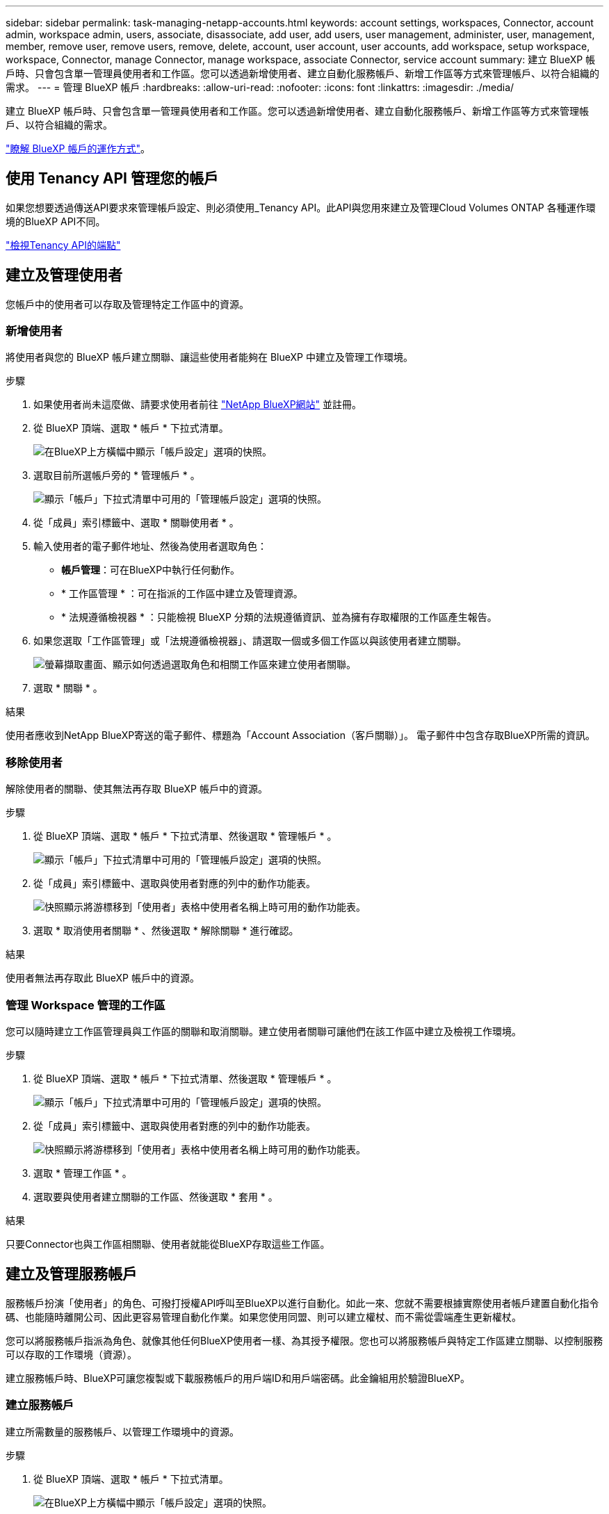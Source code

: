---
sidebar: sidebar 
permalink: task-managing-netapp-accounts.html 
keywords: account settings, workspaces, Connector, account admin, workspace admin, users, associate, disassociate, add user, add users, user management, administer, user, management, member, remove user, remove users, remove, delete, account, user account, user accounts, add workspace, setup workspace, workspace, Connector, manage Connector, manage workspace, associate Connector, service account 
summary: 建立 BlueXP 帳戶時、只會包含單一管理員使用者和工作區。您可以透過新增使用者、建立自動化服務帳戶、新增工作區等方式來管理帳戶、以符合組織的需求。 
---
= 管理 BlueXP 帳戶
:hardbreaks:
:allow-uri-read: 
:nofooter: 
:icons: font
:linkattrs: 
:imagesdir: ./media/


[role="lead"]
建立 BlueXP 帳戶時、只會包含單一管理員使用者和工作區。您可以透過新增使用者、建立自動化服務帳戶、新增工作區等方式來管理帳戶、以符合組織的需求。

link:concept-netapp-accounts.html["瞭解 BlueXP 帳戶的運作方式"]。



== 使用 Tenancy API 管理您的帳戶

如果您想要透過傳送API要求來管理帳戶設定、則必須使用_Tenancy API。此API與您用來建立及管理Cloud Volumes ONTAP 各種運作環境的BlueXP API不同。

https://docs.netapp.com/us-en/cloud-manager-automation/tenancy/overview.html["檢視Tenancy API的端點"^]



== 建立及管理使用者

您帳戶中的使用者可以存取及管理特定工作區中的資源。



=== 新增使用者

將使用者與您的 BlueXP 帳戶建立關聯、讓這些使用者能夠在 BlueXP 中建立及管理工作環境。

.步驟
. 如果使用者尚未這麼做、請要求使用者前往 https://bluexp.netapp.com/["NetApp BlueXP網站"^] 並註冊。
. 從 BlueXP 頂端、選取 * 帳戶 * 下拉式清單。
+
image:screenshot-account-settings-menu.png["在BlueXP上方橫幅中顯示「帳戶設定」選項的快照。"]

. 選取目前所選帳戶旁的 * 管理帳戶 * 。
+
image:screenshot-manage-account-settings.png["顯示「帳戶」下拉式清單中可用的「管理帳戶設定」選項的快照。"]

. 從「成員」索引標籤中、選取 * 關聯使用者 * 。
. 輸入使用者的電子郵件地址、然後為使用者選取角色：
+
** *帳戶管理*：可在BlueXP中執行任何動作。
** * 工作區管理 * ：可在指派的工作區中建立及管理資源。
** * 法規遵循檢視器 * ：只能檢視 BlueXP 分類的法規遵循資訊、並為擁有存取權限的工作區產生報告。


. 如果您選取「工作區管理」或「法規遵循檢視器」、請選取一個或多個工作區以與該使用者建立關聯。
+
image:screenshot_associate_user.gif["螢幕擷取畫面、顯示如何透過選取角色和相關工作區來建立使用者關聯。"]

. 選取 * 關聯 * 。


.結果
使用者應收到NetApp BlueXP寄送的電子郵件、標題為「Account Association（客戶關聯）」。 電子郵件中包含存取BlueXP所需的資訊。



=== 移除使用者

解除使用者的關聯、使其無法再存取 BlueXP 帳戶中的資源。

.步驟
. 從 BlueXP 頂端、選取 * 帳戶 * 下拉式清單、然後選取 * 管理帳戶 * 。
+
image:screenshot-manage-account-settings.png["顯示「帳戶」下拉式清單中可用的「管理帳戶設定」選項的快照。"]

. 從「成員」索引標籤中、選取與使用者對應的列中的動作功能表。
+
image:screenshot_associate_user_workspace.png["快照顯示將游標移到「使用者」表格中使用者名稱上時可用的動作功能表。"]

. 選取 * 取消使用者關聯 * 、然後選取 * 解除關聯 * 進行確認。


.結果
使用者無法再存取此 BlueXP 帳戶中的資源。



=== 管理 Workspace 管理的工作區

您可以隨時建立工作區管理員與工作區的關聯和取消關聯。建立使用者關聯可讓他們在該工作區中建立及檢視工作環境。

.步驟
. 從 BlueXP 頂端、選取 * 帳戶 * 下拉式清單、然後選取 * 管理帳戶 * 。
+
image:screenshot-manage-account-settings.png["顯示「帳戶」下拉式清單中可用的「管理帳戶設定」選項的快照。"]

. 從「成員」索引標籤中、選取與使用者對應的列中的動作功能表。
+
image:screenshot_associate_user_workspace.png["快照顯示將游標移到「使用者」表格中使用者名稱上時可用的動作功能表。"]

. 選取 * 管理工作區 * 。
. 選取要與使用者建立關聯的工作區、然後選取 * 套用 * 。


.結果
只要Connector也與工作區相關聯、使用者就能從BlueXP存取這些工作區。



== 建立及管理服務帳戶

服務帳戶扮演「使用者」的角色、可撥打授權API呼叫至BlueXP以進行自動化。如此一來、您就不需要根據實際使用者帳戶建置自動化指令碼、也能隨時離開公司、因此更容易管理自動化作業。如果您使用同盟、則可以建立權杖、而不需從雲端產生更新權杖。

您可以將服務帳戶指派為角色、就像其他任何BlueXP使用者一樣、為其授予權限。您也可以將服務帳戶與特定工作區建立關聯、以控制服務可以存取的工作環境（資源）。

建立服務帳戶時、BlueXP可讓您複製或下載服務帳戶的用戶端ID和用戶端密碼。此金鑰組用於驗證BlueXP。



=== 建立服務帳戶

建立所需數量的服務帳戶、以管理工作環境中的資源。

.步驟
. 從 BlueXP 頂端、選取 * 帳戶 * 下拉式清單。
+
image:screenshot-account-settings-menu.png["在BlueXP上方橫幅中顯示「帳戶設定」選項的快照。"]

. 選取目前所選帳戶旁的 * 管理帳戶 * 。
+
image:screenshot-manage-account-settings.png["顯示「帳戶」下拉式清單中可用的「管理帳戶設定」選項的快照。"]

. 從「成員」標籤中、選取 * 建立服務帳戶 * 。
. 輸入名稱並選取角色。如果您選擇帳戶管理員以外的角色、請選擇要與此服務帳戶建立關聯的工作區。
. 選擇* Create *（建立*）。
. 複製或下載用戶端ID和用戶端密碼。
+
用戶端機密只會顯示一次、而且不會儲存在任何位置。複製或下載機密、並安全地儲存。

. 選擇*關閉*。




=== 取得服務帳戶的承載權杖

以便對進行API呼叫 https://docs.netapp.com/us-en/cloud-manager-automation/tenancy/overview.html["租戶API"^]、您需要取得服務帳戶的承載權杖。

https://docs.netapp.com/us-en/cloud-manager-automation/platform/create_service_token.html["瞭解如何建立服務帳戶權杖"^]



=== 複製用戶端 ID

您可以隨時複製服務帳戶的用戶端ID。

.步驟
. 從「成員」索引標籤中、選取與服務帳戶對應的列中的動作功能表。
+
image:screenshot_service_account_actions.gif["快照顯示將游標移到「使用者」表格中使用者名稱上時可用的動作功能表。"]

. 選取 * 用戶端 ID* 。
. ID會複製到剪貼簿。




=== 重新建立金鑰

重新建立金鑰會刪除此服務帳戶的現有金鑰、然後建立新金鑰。您將無法使用上一個金鑰。

.步驟
. 從「成員」索引標籤中、選取與服務帳戶對應的列中的動作功能表。
+
image:screenshot_service_account_actions.gif["快照顯示將游標移到「使用者」表格中使用者名稱上時可用的動作功能表。"]

. 選取 * 重新建立金鑰 * 。
. 選取 * 重新建立 * 以確認。
. 複製或下載用戶端ID和用戶端密碼。
+
用戶端機密只會顯示一次、而且不會儲存在任何位置。複製或下載機密、並安全地儲存。

. 選擇*關閉*。




=== 刪除服務帳戶

如果您不再需要使用服務帳戶、請將其刪除。

.步驟
. 從「成員」索引標籤中、選取與服務帳戶對應的列中的動作功能表。
+
image:screenshot_service_account_actions.gif["快照顯示將游標移到「使用者」表格中使用者名稱上時可用的動作功能表。"]

. 選擇*刪除*。
. 再次選擇 * 刪除 * 進行確認。




== 管理工作區

透過建立、重新命名及刪除工作區來管理工作區。請注意、如果工作區包含任何資源、您就無法刪除該工作區。它必須是空的。

.步驟
. 從 BlueXP 頂端、選取 * 帳戶 * 下拉式清單、然後選取 * 管理帳戶 * 。
. 選取 * 工作區 * 。
. 請選擇下列其中一個選項：
+
** 選取 * 新增工作區 * 以建立新的工作區。
** 選取 * 重新命名 * 以重新命名工作區。
** 選取 * 刪除 * 以刪除工作區。






== 管理 Connector 的工作區

您需要將Connector與工作區建立關聯、讓Workspace Admins能夠從BlueXP存取這些工作區。

如果您只有帳戶管理員、則不需要將 Connector 與工作區建立關聯。帳戶管理員預設能夠存取BlueXP中的所有工作區。

link:concept-netapp-accounts.html#users-workspaces-and-service-connectors["深入瞭解使用者、工作區和連接器"]。

.步驟
. 從 BlueXP 頂端、選取 * 帳戶 * 下拉式清單、然後選取 * 管理帳戶 * 。
. 選取 * Connector * 。
. 為您要關聯的 Connector 選取 * 管理 Workspace* 。
. 選取要與 Connector 建立關聯的工作區、然後選取 * 套用 * 。




== 變更您的帳戶名稱

隨時變更您的帳戶名稱、將其變更為對您有意義的名稱。

.步驟
. 從 BlueXP 頂端、選取 * 帳戶 * 下拉式清單、然後選取 * 管理帳戶 * 。
. 在 * 總覽 * 標籤中、選取帳戶名稱旁的編輯圖示。
. 輸入新的帳戶名稱、然後選取 * 儲存 * 。




== 允許私有預覽

允許帳戶中的私人預覽、以存取 BlueXP 中的預覽形式提供的新服務。

私有預覽中的服務無法保證其行為符合預期、而且可能會持續中斷運作並喪失功能。

.步驟
. 從 BlueXP 頂端、選取 * 帳戶 * 下拉式清單、然後選取 * 管理帳戶 * 。
. 在「*總覽*」標籤中、啟用「*允許私有預覽*」設定。




== 允許第三方服務

允許您帳戶中的第三方服務存取BlueXP中提供的第三方服務。第三方服務是類似NetApp所提供服務的雲端服務、但由第三方公司管理及支援。

.步驟
. 從 BlueXP 頂端、選取 * 帳戶 * 下拉式清單、然後選取 * 管理帳戶 * 。
. 在「*總覽*」標籤中、啟用「*允許協力廠商服務*」設定。

